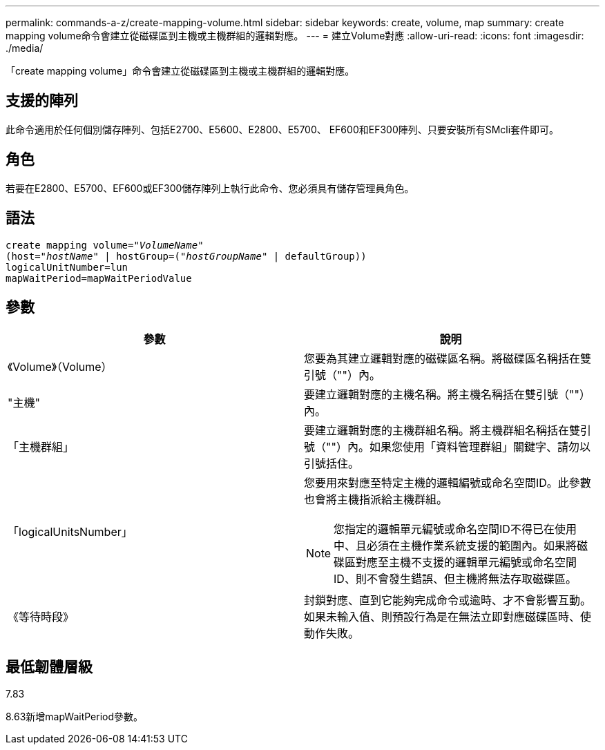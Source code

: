 ---
permalink: commands-a-z/create-mapping-volume.html 
sidebar: sidebar 
keywords: create, volume, map 
summary: create mapping volume命令會建立從磁碟區到主機或主機群組的邏輯對應。 
---
= 建立Volume對應
:allow-uri-read: 
:icons: font
:imagesdir: ./media/


[role="lead"]
「create mapping volume」命令會建立從磁碟區到主機或主機群組的邏輯對應。



== 支援的陣列

此命令適用於任何個別儲存陣列、包括E2700、E5600、E2800、E5700、 EF600和EF300陣列、只要安裝所有SMcli套件即可。



== 角色

若要在E2800、E5700、EF600或EF300儲存陣列上執行此命令、您必須具有儲存管理員角色。



== 語法

[listing, subs="+macros"]
----
create mapping volume=pass:quotes[_"VolumeName"_
(host="_hostName_" | hostGroup=("_hostGroupName_"] | defaultGroup))
logicalUnitNumber=lun
mapWaitPeriod=mapWaitPeriodValue
----


== 參數

|===
| 參數 | 說明 


 a| 
《Volume》（Volume）
 a| 
您要為其建立邏輯對應的磁碟區名稱。將磁碟區名稱括在雙引號（""）內。



 a| 
"主機"
 a| 
要建立邏輯對應的主機名稱。將主機名稱括在雙引號（""）內。



 a| 
「主機群組」
 a| 
要建立邏輯對應的主機群組名稱。將主機群組名稱括在雙引號（""）內。如果您使用「資料管理群組」關鍵字、請勿以引號括住。



 a| 
「logicalUnitsNumber」
 a| 
您要用來對應至特定主機的邏輯編號或命名空間ID。此參數也會將主機指派給主機群組。

[NOTE]
====
您指定的邏輯單元編號或命名空間ID不得已在使用中、且必須在主機作業系統支援的範圍內。如果將磁碟區對應至主機不支援的邏輯單元編號或命名空間ID、則不會發生錯誤、但主機將無法存取磁碟區。

====


 a| 
《等待時段》
 a| 
封鎖對應、直到它能夠完成命令或逾時、才不會影響互動。如果未輸入值、則預設行為是在無法立即對應磁碟區時、使動作失敗。

|===


== 最低韌體層級

7.83

8.63新增mapWaitPeriod參數。
